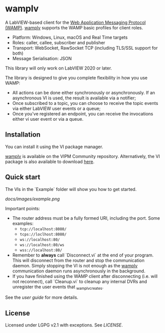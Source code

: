 * wamplv

A LabVIEW-based client for the [[https://wamp-proto.org/][Web Application Messaging Protocol
(WAMP)]]. _wamplv_ supports the WAMP basic profiles for client roles.

+ Platform: Windows, Linux, macOS and Real Time targets
+ Roles: caller, callee, subscriber and publisher
+ Transport: WebSocket, RawSocket TCP (including TLS/SSL support for
  both)
+ Message Serialisation: JSON

This library will only work on LabVIEW 2020 or later.

The library is designed to give you complete flexibility in how you use
WAMP:

+ All actions can be done either synchronously or asynchronously. If an
  asynchronous VI is used, the result is available via a notifier;
+ Once subscribed to a topic, you can choose to receive the topic events
  via either LabVIEW user events or a queue;
+ Once you've registered an endpoint, you can receive the invocations
  either vi user event or via a queue.

** Installation

You can install it using the VI package manager.

_wamplv_ is available on the VIPM Community repository. Alternatively,
the VI package is also available to download [[https://github.com/samangh/wamplv/releases][here]].

** Quick start

The VIs in the `Example` folder will show you how to get started.

#+CAPTION:Example
[[docs/images/example.png]]

Important points:

+ The router address must be a fully formed URI, including the port. Some
  examples: 
  + =tcp://localhost:8080/=
  + =tcps://loclhost:8080/=
  + =ws://localhost:80/=
  + =ws://localhost:80/ws=
  + =wss://localhost:80/=
+ Remember to **always** call `Disconnect.vi` at the end of your
  program. This will disconnect from the router and stop the
  communication daemon. Simply stopping the VI is not enough as the
  _wamplv_ communication daemon runs asynchronously in the background.
+ If you have finished using the WAMP client after disconnecting
  (i.e. will not reconnect), call `Cleanup.vi` to cleanup any internal
  DVRs and unregister the user events that _wamplv_creates.

See the [[docs/guide.md][user guide]] for more details.

** License

Licensed under LGPG v2.1 with exceptions. See [[LICENSE]].
